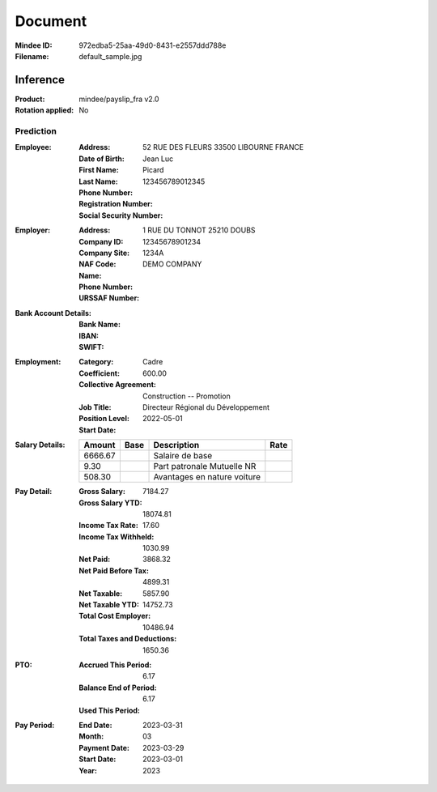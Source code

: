 ########
Document
########
:Mindee ID: 972edba5-25aa-49d0-8431-e2557ddd788e
:Filename: default_sample.jpg

Inference
#########
:Product: mindee/payslip_fra v2.0
:Rotation applied: No

Prediction
==========
:Employee:
  :Address: 52 RUE DES FLEURS 33500 LIBOURNE FRANCE
  :Date of Birth:
  :First Name: Jean Luc
  :Last Name: Picard
  :Phone Number:
  :Registration Number:
  :Social Security Number: 123456789012345
:Employer:
  :Address: 1 RUE DU TONNOT 25210 DOUBS
  :Company ID: 12345678901234
  :Company Site:
  :NAF Code: 1234A
  :Name: DEMO COMPANY
  :Phone Number:
  :URSSAF Number:
:Bank Account Details:
  :Bank Name:
  :IBAN:
  :SWIFT:
:Employment:
  :Category: Cadre
  :Coefficient: 600.00
  :Collective Agreement: Construction -- Promotion
  :Job Title: Directeur Régional du Développement
  :Position Level:
  :Start Date: 2022-05-01
:Salary Details:
  +--------------+----------+--------------------------------------+----------+
  | Amount       | Base     | Description                          | Rate     |
  +==============+==========+======================================+==========+
  | 6666.67      |          | Salaire de base                      |          |
  +--------------+----------+--------------------------------------+----------+
  | 9.30         |          | Part patronale Mutuelle NR           |          |
  +--------------+----------+--------------------------------------+----------+
  | 508.30       |          | Avantages en nature voiture          |          |
  +--------------+----------+--------------------------------------+----------+
:Pay Detail:
  :Gross Salary: 7184.27
  :Gross Salary YTD: 18074.81
  :Income Tax Rate: 17.60
  :Income Tax Withheld: 1030.99
  :Net Paid: 3868.32
  :Net Paid Before Tax: 4899.31
  :Net Taxable: 5857.90
  :Net Taxable YTD: 14752.73
  :Total Cost Employer: 10486.94
  :Total Taxes and Deductions: 1650.36
:PTO:
  :Accrued This Period: 6.17
  :Balance End of Period: 6.17
  :Used This Period:
:Pay Period:
  :End Date: 2023-03-31
  :Month: 03
  :Payment Date: 2023-03-29
  :Start Date: 2023-03-01
  :Year: 2023
